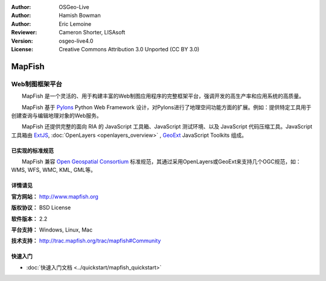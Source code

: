﻿:Author: OSGeo-Live
:Author: Hamish Bowman
:Author: Eric Lemoine
:Reviewer: Cameron Shorter, LISAsoft
:Version: osgeo-live4.0
:License: Creative Commons Attribution 3.0 Unported (CC BY 3.0)

.. image:: ../../images/project_logos/logo-mapfish.png
  :scale: 100 %
  :alt: project logo
  :align: right
  :target: http://www.mapfish.org

.. image:: ../../images/logos/OSGeo_project.png
  :scale: 100 %
  :alt: OSGeo Project
  :align: right
  :target: http://www.osgeo.org


MapFish
================================================================================

Web制图框架平台
~~~~~~~~~~~~~~~~~~~~~~~~~~~~~~~~~~~~~~~~~~~~~~~~~~~~~~~~~~~~~~~~~~~~~~~~~~~~~~~~

　　MapFish 是一个灵活的、用于构建丰富的Web制图应用程序的完整框架平台，强调开发的高生产率和应用系统的高质量。

　　MapFish 基于 `Pylons <http://pylonshq.com>`_ Python Web Framework 设计，对Pylons进行了地理空间功能方面的扩展。例如：提供特定工具用于创建查询与编辑地理对象的Web服务。

　　MapFish 还提供完整的面向 RIA 的 JavaScript 工具箱、JavaScript 测试环境、以及 JavaScript 代码压缩工具。JavaScript 工具箱由 `ExtJS <http://extjs.com>`_, :doc:`OpenLayers <openlayers_overview>` , `GeoExt <http://www.geoext.org>`_ JavaScript Toolkits 组成。

.. image:: ../../images/screenshots/800x600/mapfish-screenshot.jpg
  :scale: 50 %
  :alt: screenshot
  :align: right

已实现的标准规范
--------------------------------------------------------------------------------

　　MapFish 兼容 `Open Geospatial Consortium <http://www.opengeospatial.org/>`_ 标准规范，其通过采用OpenLayers或GeoExt来支持几个OGC规范，如：WMS, WFS, WMC, KML, GML等。

详情请见
--------------------------------------------------------------------------------

**官方网站：** http://www.mapfish.org

**版权协议：** BSD License

**软件版本：** 2.2

**平台支持：** Windows, Linux, Mac

**技术支持：** http://trac.mapfish.org/trac/mapfish#Community


快速入门
--------------------------------------------------------------------------------

* :doc:`快速入门文档 <../quickstart/mapfish_quickstart>`


